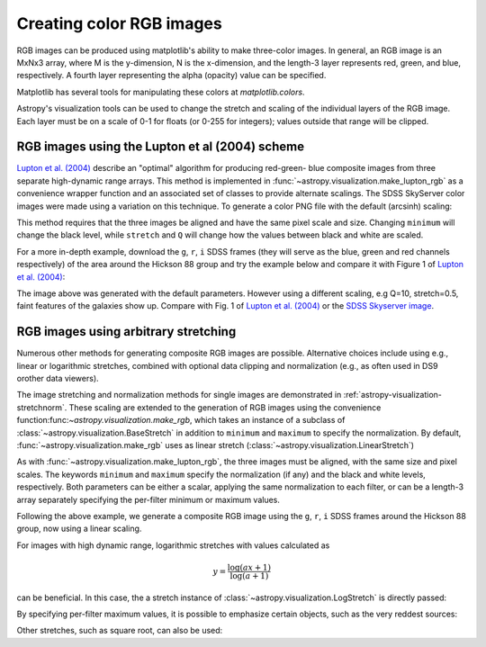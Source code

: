 .. _astropy-visualization-rgb:

*************************
Creating color RGB images
*************************

RGB images can be produced using matplotlib's ability to make three-color
images.  In general, an RGB image is an MxNx3 array, where M is the
y-dimension, N is the x-dimension, and the length-3 layer represents red,
green, and blue, respectively.  A fourth layer representing the alpha (opacity)
value can be specified.

Matplotlib has several tools for manipulating these colors at
`matplotlib.colors`.

Astropy's visualization tools can be used to change the stretch and scaling of
the individual layers of the RGB image.  Each layer must be on a scale of 0-1
for floats (or 0-255 for integers); values outside that range will be clipped.

.. _astropy-visualization-rgb-lupton:

RGB images using the Lupton et al (2004) scheme
===============================================

`Lupton et al. (2004)`_ describe an "optimal" algorithm for producing red-green-
blue composite images from three separate high-dynamic range arrays. This method
is implemented in :func:`~astropy.visualization.make_lupton_rgb` as a convenience
wrapper function and an associated set of classes to provide alternate scalings.
The SDSS SkyServer color images were made using a variation on this technique.
To generate a color PNG file with the default (arcsinh) scaling:

.. _Lupton et al. (2004): https://ui.adsabs.harvard.edu/abs/2004PASP..116..133L

.. plot::
    :include-source:
    :align: center

    import numpy as np
    import matplotlib.pyplot as plt
    from astropy.visualization import make_lupton_rgb
    rng = np.random.default_rng()
    image_r = rng.random((100,100))
    image_g = rng.random((100,100))
    image_b = rng.random((100,100))
    image = make_lupton_rgb(image_r, image_g, image_b, stretch=0.5)
    plt.imshow(image)

This method requires that the three images be aligned and have the same pixel
scale and size. Changing ``minimum`` will change the black level, while
``stretch`` and ``Q`` will change how the values between black and white are
scaled.

For a more in-depth example, download the ``g``, ``r``, ``i`` SDSS frames
(they will serve as the blue, green and red channels respectively) of
the area around the Hickson 88 group and try the example below and compare
it with Figure 1 of `Lupton et al. (2004)`_:

.. plot::
   :context: reset
   :include-source:
   :align: center

    import matplotlib.pyplot as plt
    from astropy.visualization import make_lupton_rgb
    from astropy.io import fits
    from astropy.utils.data import get_pkg_data_filename

    # Read in the three images downloaded from here:
    g_name = get_pkg_data_filename('visualization/reprojected_sdss_g.fits.bz2')
    r_name = get_pkg_data_filename('visualization/reprojected_sdss_r.fits.bz2')
    i_name = get_pkg_data_filename('visualization/reprojected_sdss_i.fits.bz2')
    g = fits.getdata(g_name)
    r = fits.getdata(r_name)
    i = fits.getdata(i_name)

    rgb_default = make_lupton_rgb(i, r, g, filename="ngc6976-default.jpeg")
    plt.imshow(rgb_default, origin='lower')

The image above was generated with the default parameters. However using a
different scaling, e.g Q=10, stretch=0.5, faint features
of the galaxies show up. Compare with Fig. 1 of `Lupton et al. (2004)`_ or the
`SDSS Skyserver image`_.

.. plot::
   :context:
   :include-source:
   :align: center

   rgb = make_lupton_rgb(i, r, g, Q=10, stretch=0.5, filename="ngc6976.jpeg")
   plt.imshow(rgb, origin='lower')


.. _SDSS Skyserver image: https://skyserver.sdss.org/dr13/en/tools/chart/navi.aspx?ra=313.12381&dec=-5.74611


.. _astropy-visualization-rgb-arbitrary:

RGB images using arbitrary stretching
=====================================

Numerous other methods for generating composite RGB images are possible. 
Alternative choices include using e.g., linear or logarithmic stretches, 
combined with optional data clipping and normalization (e.g., as often used 
in DS9 orother data viewers).

The image stretching and normalization methods for single images are
demonstrated in :ref:`astropy-visualization-stretchnorm`.
These scaling are extended to the generation of RGB images using the 
convenience function:func:`~astropy.visualization.make_rgb`, which takes an 
instance of a subclass of :class:`~astropy.visualization.BaseStretch` in 
addition to ``minimum`` and ``maximum`` to specify the normalization. 
By default, :func:`~astropy.visualization.make_rgb` uses as linear 
stretch (:class:`~astropy.visualization.LinearStretch`)

As with :func:`~astropy.visualization.make_lupton_rgb`, the three images must
be aligned, with the same size and pixel scales. The keywords 
``minimum`` and ``maximum`` specify the normalization (if any) and the
black and white levels, respectively. Both parameters can be either a scalar,
applying the same normalization to each filter, or can be a length-3 array
separately specifying the per-filter minimum or maximum values. 

Following the above example, we generate a composite RGB image using the
``g``, ``r``, ``i`` SDSS frames around the Hickson 88 group,
now using a linear scaling. 

.. plot::
   :context: reset
   :include-source:
   :align: center

    import numpy as np
    import matplotlib.pyplot as plt
    from astropy.visualization import make_rgb
    from astropy.io import fits
    from astropy.utils.data import get_pkg_data_filename

    # Read in the three images downloaded from here:
    g_name = get_pkg_data_filename('visualization/reprojected_sdss_g.fits.bz2')
    r_name = get_pkg_data_filename('visualization/reprojected_sdss_r.fits.bz2')
    i_name = get_pkg_data_filename('visualization/reprojected_sdss_i.fits.bz2')
    g = fits.getdata(g_name)
    r = fits.getdata(r_name)
    i = fits.getdata(i_name)

    # Use the maximum value of the 99.5% percentile over all three filters
    # as the maximum value:
    pctl = 99.5
    maximum = 0.
    for img in [i,r,g]:
        val = np.percentile(img,pctl)
        if val > maximum:
            maximum = val
    rgb = make_rgb(i, r, g, minimum=0, maximum=maximum,
                              filename="ngc6976-linear.jpeg")
    plt.imshow(rgb, origin='lower')



For images with high dynamic range, logarithmic stretches with values 
calculated as 

.. math::

    y = \frac{\log{(a x + 1)}}{\log{(a + 1)}}

can be beneficial. In this case, the a stretch instance of 
:class:`~astropy.visualization.LogStretch` is directly passed: 

.. plot::
   :context:
   :include-source:
   :align: center

    from astropy.visualization import LogStretch

    # Use the maximum value of the 99.95% percentile over all three filters
    # as the maximum value:
    pctl = 99.95
    maximum = 0.
    for img in [i,r,g]:
        val = np.percentile(img,pctl)
        if val > maximum:
            maximum = val

    rgb_log = make_rgb(i, r, g, minimum=0., maximum=maximum, 
                       stretch=LogStretch(a=1000), filename="ngc6976-log.jpeg")
    plt.imshow(rgb_log, origin='lower')

By specifying per-filter maximum values, it is possible to emphasize
certain objects, such as the very reddest sources:

.. plot::
   :context:
   :include-source:
   :align: center

    # Increase the red maximum to emphasize the very reddest sources:
    maximum = 3 * [maximum]
    maximum[0] = 30.
    rgb_log = make_rgb(i, r, g, minimum=0, maximum=maximum, 
                       stretch=LogStretch(a=1000), 
                       filename="ngc6976-log-alt.jpeg")
    plt.imshow(rgb_log, origin='lower')


Other stretches, such as square root, can also be used: 

.. plot::
   :context: 
   :include-source:
   :align: center

    from astropy.visualization import SqrtStretch

    # Use the maximum value of the 99.8% percentile over all three filters
    # as the maximum value:
    pctl = 99.8
    maximum = 0.
    for img in [i,r,g]:
        val = np.percentile(img,pctl)
        if val > maximum:
            maximum = val

    rgb_sqrt = make_rgb(i, r, g, minimum=0., maximum=maximum,
                        stretch=SqrtStretch(), filename="ngc6976-sqrt.jpeg")
    plt.imshow(rgb_sqrt, origin='lower')
